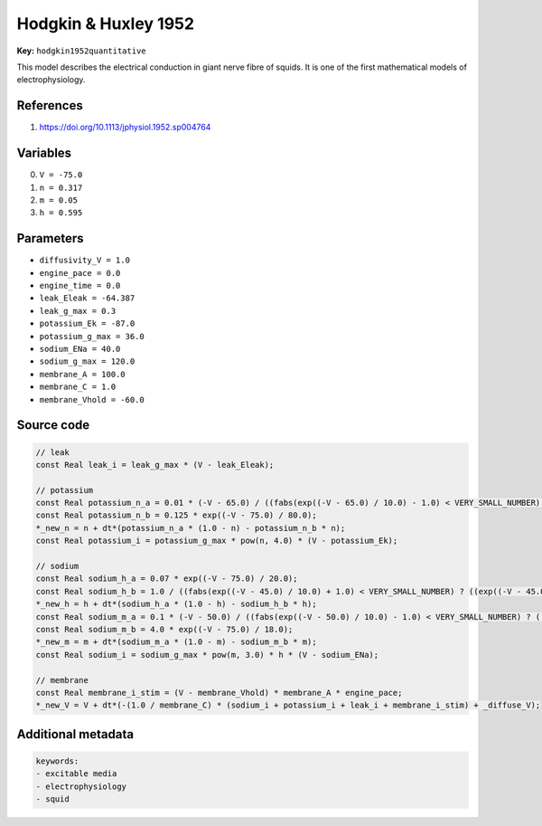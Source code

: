 .. AUTOMATICALLY GENERATED FILE!
.. Edit the templates ``*.jinja``, the header files ``*.h``, or the model
.. definitions in ``models/`` instead, then run the ``prepare.py``
.. script in the main directory.

Hodgkin & Huxley 1952
=====================

**Key:** ``hodgkin1952quantitative``

This model describes the electrical conduction in giant nerve fibre of
squids. It is one of the first mathematical models of electrophysiology.

References
----------
1. https://doi.org/10.1113/jphysiol.1952.sp004764

Variables
---------
0. ``V = -75.0``
1. ``n = 0.317``
2. ``m = 0.05``
3. ``h = 0.595``

Parameters
----------
- ``diffusivity_V = 1.0``
- ``engine_pace = 0.0``
- ``engine_time = 0.0``
- ``leak_Eleak = -64.387``
- ``leak_g_max = 0.3``
- ``potassium_Ek = -87.0``
- ``potassium_g_max = 36.0``
- ``sodium_ENa = 40.0``
- ``sodium_g_max = 120.0``
- ``membrane_A = 100.0``
- ``membrane_C = 1.0``
- ``membrane_Vhold = -60.0``

Source code
-----------
.. raw:: html

    <details>
    <summary>OpenCL kernel</summary>

.. code-block:: c

    // leak
    const Real leak_i = leak_g_max * (V - leak_Eleak);

    // potassium
    const Real potassium_n_a = 0.01 * (-V - 65.0) / ((fabs(exp((-V - 65.0) / 10.0) - 1.0) < VERY_SMALL_NUMBER) ? ((exp((-V - 65.0) / 10.0) - 1.0 < 0.0) ? -VERY_SMALL_NUMBER : VERY_SMALL_NUMBER) : exp((-V - 65.0) / 10.0) - 1.0);
    const Real potassium_n_b = 0.125 * exp((-V - 75.0) / 80.0);
    *_new_n = n + dt*(potassium_n_a * (1.0 - n) - potassium_n_b * n);
    const Real potassium_i = potassium_g_max * pow(n, 4.0) * (V - potassium_Ek);

    // sodium
    const Real sodium_h_a = 0.07 * exp((-V - 75.0) / 20.0);
    const Real sodium_h_b = 1.0 / ((fabs(exp((-V - 45.0) / 10.0) + 1.0) < VERY_SMALL_NUMBER) ? ((exp((-V - 45.0) / 10.0) + 1.0 < 0.0) ? -VERY_SMALL_NUMBER : VERY_SMALL_NUMBER) : exp((-V - 45.0) / 10.0) + 1.0);
    *_new_h = h + dt*(sodium_h_a * (1.0 - h) - sodium_h_b * h);
    const Real sodium_m_a = 0.1 * (-V - 50.0) / ((fabs(exp((-V - 50.0) / 10.0) - 1.0) < VERY_SMALL_NUMBER) ? ((exp((-V - 50.0) / 10.0) - 1.0 < 0.0) ? -VERY_SMALL_NUMBER : VERY_SMALL_NUMBER) : exp((-V - 50.0) / 10.0) - 1.0);
    const Real sodium_m_b = 4.0 * exp((-V - 75.0) / 18.0);
    *_new_m = m + dt*(sodium_m_a * (1.0 - m) - sodium_m_b * m);
    const Real sodium_i = sodium_g_max * pow(m, 3.0) * h * (V - sodium_ENa);

    // membrane
    const Real membrane_i_stim = (V - membrane_Vhold) * membrane_A * engine_pace;
    *_new_V = V + dt*(-(1.0 / membrane_C) * (sodium_i + potassium_i + leak_i + membrane_i_stim) + _diffuse_V);

.. raw:: html

    </details>

Additional metadata
-------------------

.. code-block:: yaml

    keywords:
    - excitable media
    - electrophysiology
    - squid

